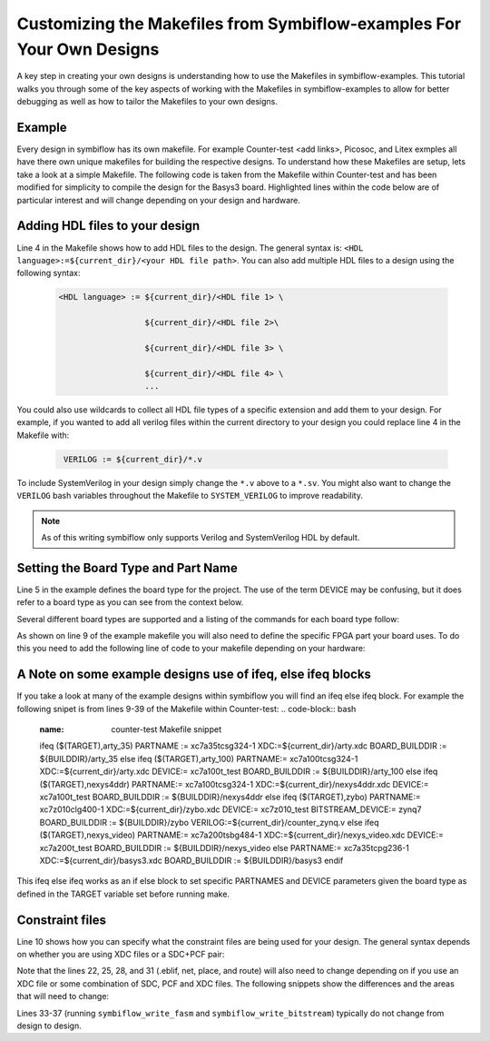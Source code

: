 Customizing the Makefiles from Symbiflow-examples For Your Own Designs
=======================================================================
A key step in creating your own designs is understanding how to use the Makefiles in symbiflow-examples. This tutorial walks you through some of the key aspects of working with the Makefiles in symbiflow-examples to allow for better debugging as well as how to tailor the Makefiles to your own designs. 

Example 
-------
Every design in symbiflow has its own makefile. For example Counter-test <add links>, Picosoc, and Litex exmples all have there own unique makefiles for building the respective designs. To understand how these Makefiles are setup, lets take a look at a simple Makefile. The following code is taken from the Makefile within Counter-test and has been modified for simplicity to compile the design for the Basys3 board. Highlighted lines within the code below are of particular interest and will change depending on your design and hardware.

.. code-block:: bash
   :name: makefile-example
   :emphasize-lines: 4, 5, 9, 10, 22, 25, 28, 31
   :linenos:

   mkfile_path := $(abspath $(lastword $(MAKEFILE_LIST)))
   current_dir := $(patsubst %/,%,$(dir $(mkfile_path)))
   TOP:=top
   VERILOG:=${current_dir}/counter.v 
   DEVICE  := xc7a50t_test
   BITSTREAM_DEVICE := artix7
   BUILDDIR:=build

   PARTNAME:= xc7a35tcpg236-1
   XDC:=${current_dir}/basys3.xdc 
   BOARD_BUILDDIR := ${BUILDDIR}/basys3


   .DELETE_ON_ERROR:

   all: ${BOARD_BUILDDIR}/${TOP}.bit

   ${BOARD_BUILDDIR}:
      mkdir -p ${BOARD_BUILDDIR}

   ${BOARD_BUILDDIR}/${TOP}.eblif: | ${BOARD_BUILDDIR}
      cd ${BOARD_BUILDDIR} && symbiflow_synth -t ${TOP} -v ${VERILOG} -d ${BITSTREAM_DEVICE} -p ${PARTNAME} -x ${XDC} 2>&1 > /dev/null

   ${BOARD_BUILDDIR}/${TOP}.net: ${BOARD_BUILDDIR}/${TOP}.eblif
      cd ${BOARD_BUILDDIR} && symbiflow_pack -e ${TOP}.eblif -d ${DEVICE} 2>&1 > /dev/null

   ${BOARD_BUILDDIR}/${TOP}.place: ${BOARD_BUILDDIR}/${TOP}.net
      cd ${BOARD_BUILDDIR} && symbiflow_place -e ${TOP}.eblif -d ${DEVICE} -n ${TOP}.net -P ${PARTNAME} 2>&1 > /dev/null

   ${BOARD_BUILDDIR}/${TOP}.route: ${BOARD_BUILDDIR}/${TOP}.place
      cd ${BOARD_BUILDDIR} && symbiflow_route -e ${TOP}.eblif -d ${DEVICE} 2>&1 > /dev/null

   ${BOARD_BUILDDIR}/${TOP}.fasm: ${BOARD_BUILDDIR}/${TOP}.route
      cd ${BOARD_BUILDDIR} && symbiflow_write_fasm -e ${TOP}.eblif -d ${DEVICE}

   ${BOARD_BUILDDIR}/${TOP}.bit: ${BOARD_BUILDDIR}/${TOP}.fasm
      cd ${BOARD_BUILDDIR} && symbiflow_write_bitstream -d ${BITSTREAM_DEVICE} -f ${TOP}.fasm -p ${PARTNAME} -b ${TOP}.bit

   clean:
      rm -rf ${BUILDDIR}


Adding HDL files to your design
----------------------------------
Line 4 in the Makefile shows how to add HDL files to the design. The general syntax is: ``<HDL language>:=${current_dir}/<your HDL file path>``. You can also add multiple HDL files to a design using the following syntax:
 
 .. code-block:: bash
   :name: multi-file-example

   <HDL language> := ${current_dir}/<HDL file 1> \

                     ${current_dir}/<HDL file 2>\

                     ${current_dir}/<HDL file 3> \

                     ${current_dir}/<HDL file 4> \
                     ...

You could also use wildcards to collect all HDL file types of a specific extension and add them to your design. For example, if you wanted to add all verilog files within the current directory to your design you could replace line 4 in the Makefile with:
 
 .. code-block:: bash
   :name: wildcard-example

    VERILOG := ${current_dir}/*.v


To include SystemVerilog in your design simply change the ``*.v`` above to a ``*.sv``. You might also want to change the ``VERILOG`` bash variables throughout the Makefile to ``SYSTEM_VERILOG`` to improve readability. 

.. note::

   As of this writing symbiflow only supports Verilog and SystemVerilog HDL by default.

Setting the Board Type and Part Name
-------------------------------------
Line 5 in the example defines the board type for the project. The use of the term DEVICE may be confusing, but it does refer to a board type as you can see from the context below.  

Several different board types are supported and a listing of the commands for each board type follow:

.. tabs::

   .. group-tab:: Arty_35T

      .. code-block:: bash
         :name: example-counter-a35t-group

         DEVICE:= xc7a50t_test

   .. group-tab:: Arty_100T

      .. code-block:: bash
         :name: example-counter-a100t-group

         DEVICE:= xc7a100t_test

   .. group-tab:: Nexus 4 DDR

      .. code-block:: bash
         :name: example-counter-nexys4ddr-group

         DEVICE:= xc7a100t_test

   .. group-tab:: Basys3

      .. code-block:: bash
         :name: example-counter-basys3-group

         DEVICE:= xc7a50t_test

   .. group-tab:: Zybo Z7

      .. code-block:: bash
         :name: example-counter-zybo-group

         DEVICE:= xc7z010_test

   .. group-tab:: Nexys Video

      .. code-block:: bash
         :name: example-counter-nexys_video-group

         DEVICE:= xc7a200t_test


As shown on line 9 of the example makefile you will also need to define the specific FPGA part your board uses. To do this you need to add the following line of code to your makefile depending on your hardware:

.. tabs::

   .. group-tab:: Arty_35T

      .. code-block:: bash
         :name: example-part-a35t-group

         PARTNAME := xc7a35tcsg324-1

   .. group-tab:: Arty_100T

      .. code-block:: bash
         :name: example-part-a100t-group

         PARTNAME:= xc7a100tcsg324-1

   .. group-tab:: Nexus 4 DDR

      .. code-block:: bash
         :name: example-part-nexys4ddr-group

         PARTNAME:= xc7a100tcsg324-1

   .. group-tab:: Basys3

      .. code-block:: bash
         :name: example-part-basys3-group

         PARTNAME:= xc7a35tcpg236-1

   .. group-tab:: Zybo Z7

      .. code-block:: bash
         :name: example-part-zybo-group

         PARTNAME:= xc7z010clg400-1

   .. group-tab:: Nexys Video

      .. code-block:: bash
         :name: example-part-nexys_video-group

         PARTNAME:= xc7a200tsbg484-1


A Note on some example designs use of ifeq, else ifeq blocks
-------------------------------------------------------------

If you take a look at many of the example designs within symbiflow you will find an ifeq else ifeq block. For example the following snipet is from lines 9-39 of the Makefile within Counter-test:
.. code-block:: bash
   :name: counter-test Makefile snippet

   ifeq ($(TARGET),arty_35)
   PARTNAME := xc7a35tcsg324-1
   XDC:=${current_dir}/arty.xdc
   BOARD_BUILDDIR := ${BUILDDIR}/arty_35
   else ifeq ($(TARGET),arty_100)
   PARTNAME:= xc7a100tcsg324-1
   XDC:=${current_dir}/arty.xdc
   DEVICE:= xc7a100t_test
   BOARD_BUILDDIR := ${BUILDDIR}/arty_100
   else ifeq ($(TARGET),nexys4ddr)
   PARTNAME:= xc7a100tcsg324-1
   XDC:=${current_dir}/nexys4ddr.xdc
   DEVICE:= xc7a100t_test
   BOARD_BUILDDIR := ${BUILDDIR}/nexys4ddr
   else ifeq ($(TARGET),zybo)
   PARTNAME:= xc7z010clg400-1
   XDC:=${current_dir}/zybo.xdc
   DEVICE:= xc7z010_test
   BITSTREAM_DEVICE:= zynq7
   BOARD_BUILDDIR := ${BUILDDIR}/zybo
   VERILOG:=${current_dir}/counter_zynq.v
   else ifeq ($(TARGET),nexys_video)
   PARTNAME:= xc7a200tsbg484-1
   XDC:=${current_dir}/nexys_video.xdc
   DEVICE:= xc7a200t_test
   BOARD_BUILDDIR := ${BUILDDIR}/nexys_video
   else
   PARTNAME:= xc7a35tcpg236-1
   XDC:=${current_dir}/basys3.xdc
   BOARD_BUILDDIR := ${BUILDDIR}/basys3
   endif

This ifeq else ifeq works as an if else block to set specific PARTNAMES and DEVICE parameters given the board type as defined in the TARGET variable set before running make.

Constraint files
----------------

Line 10 shows how you can specify what the constraint files are being used for your design. The general syntax depends on whether you are using XDC files or a SDC+PCF pair:

.. tabs::

   .. group-tab:: XDC
   
      .. code-block:: bash

         XDC:=${current_dir}/<name of XDC file>

   .. group-tab:: SDC+PCF

         .. code-block:: bash

            PCF := ${current_dir}/<name of PCF file>
            SDC := ${current_dir}/<name of SDC file>

Note that the lines 22, 25, 28, and 31 (.eblif, net, place, and route) will also need to change depending on if you use an XDC file or some combination of SDC, PCF and XDC files. The following snippets show the differences and the areas that will need to change:

.. tabs::

   .. group-tab:: XDC

      .. code-block:: bash
         :emphasize-lines: 2

         ${BOARD_BUILDDIR}/${TOP}.eblif: | ${BOARD_BUILDDIR}
            cd ${BOARD_BUILDDIR} && symbiflow_synth -t ${TOP} -v ${VERILOG} -d ${BITSTREAM_DEVICE} -p ${PARTNAME} -x ${XDC} 2>&1 > /dev/null

         ${BOARD_BUILDDIR}/${TOP}.net: ${BOARD_BUILDDIR}/${TOP}.eblif
            cd ${BOARD_BUILDDIR} && symbiflow_pack -e ${TOP}.eblif -d ${DEVICE} 2>&1 > /dev/null

         ${BOARD_BUILDDIR}/${TOP}.place: ${BOARD_BUILDDIR}/${TOP}.net
            cd ${BOARD_BUILDDIR} && symbiflow_place -e ${TOP}.eblif -d ${DEVICE} -n ${TOP}.net -P ${PARTNAME} 2>&1 > /dev/null

         ${BOARD_BUILDDIR}/${TOP}.route: ${BOARD_BUILDDIR}/${TOP}.place
            cd ${BOARD_BUILDDIR} && symbiflow_route -e ${TOP}.eblif -d ${DEVICE} 2>&1 > /dev/null

   .. group-tab:: SDC+PCF

      .. code-block:: bash
         :emphasize-lines: 5, 8, 11

         ${BOARD_BUILDDIR}/${TOP}.eblif: | ${BOARD_BUILDDIR}
            cd ${BOARD_BUILDDIR} && symbiflow_synth -t ${TOP} -v ${VERILOG} -d ${BITSTREAM_DEVICE} -p ${PARTNAME}
 
         ${BOARD_BUILDDIR}/${TOP}.net: ${BOARD_BUILDDIR}/${TOP}.eblif
            cd ${BOARD_BUILDDIR} && symbiflow_pack -e ${TOP}.eblif -d ${DEVICE} -s ${SDC}
      
         ${BOARD_BUILDDIR}/${TOP}.place: ${BOARD_BUILDDIR}/${TOP}.net
            cd ${BOARD_BUILDDIR} && symbiflow_place -e ${TOP}.eblif -d ${DEVICE} -p ${PCF} -n ${TOP}.net -P ${PARTNAME} -s ${SDC} 2>&1 > /dev/null
         
         ${BOARD_BUILDDIR}/${TOP}.route: ${BOARD_BUILDDIR}/${TOP}.place
            cd ${BOARD_BUILDDIR} && symbiflow_route -e ${TOP}.eblif -d ${DEVICE} -s ${SDC} 2>&1 > /dev/null
         

   .. group-tab:: SDC+PCF+XDC

      .. code-block:: bash
         :emphasize-lines: 2, 5, 8, 11 

         ${BOARD_BUILDDIR}/${TOP}.eblif: | ${BOARD_BUILDDIR}
            cd ${BOARD_BUILDDIR} && symbiflow_synth -t ${TOP} -v ${VERILOG} -d ${BITSTREAM_DEVICE} -p ${PARTNAME} -x ${XDC} 2>&1 > /dev/null

         ${BOARD_BUILDDIR}/${TOP}.net: ${BOARD_BUILDDIR}/${TOP}.eblif
            cd ${BOARD_BUILDDIR} && symbiflow_pack -e ${TOP}.eblif -d ${DEVICE} -s ${SDC} 2>&1 > /dev/null

         ${BOARD_BUILDDIR}/${TOP}.place: ${BOARD_BUILDDIR}/${TOP}.net
            cd ${BOARD_BUILDDIR} && symbiflow_place -e ${TOP}.eblif -d ${DEVICE} -p ${PCF} -n ${TOP}.net -P ${PARTNAME} -s ${SDC} 2>&1 > /dev/null

         ${BOARD_BUILDDIR}/${TOP}.route: ${BOARD_BUILDDIR}/${TOP}.place
            cd ${BOARD_BUILDDIR} && symbiflow_route -e ${TOP}.eblif -d ${DEVICE} -s ${SDC} 2>&1 > /dev/null

Lines 33-37 (running ``symbiflow_write_fasm`` and ``symbiflow_write_bitstream``) typically do not change from design to design.
